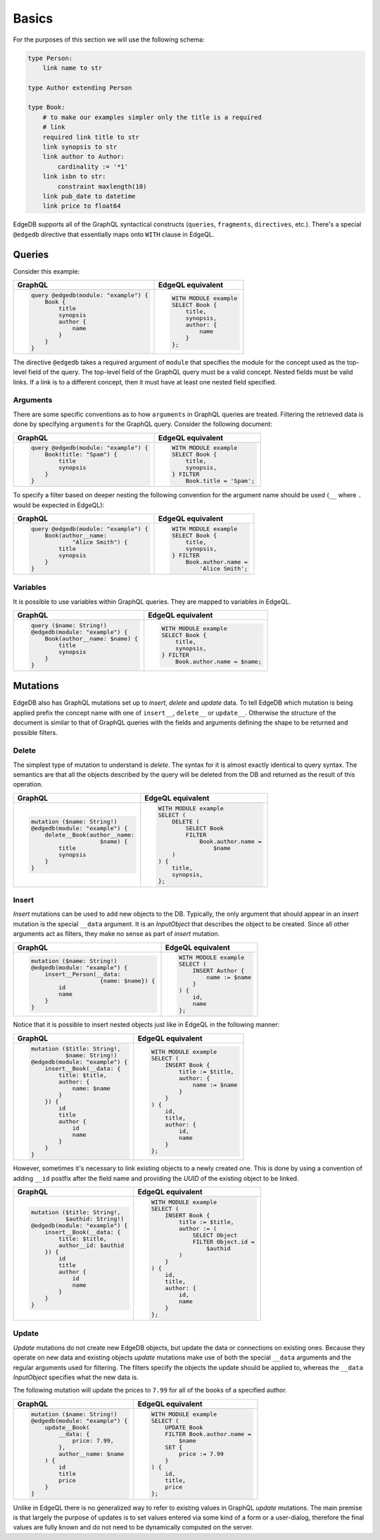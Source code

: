 .. _ref_graphql_overview:


Basics
======

For the purposes of this section we will use the following schema:

.. code-block:: eschema

    type Person:
        link name to str

    type Author extending Person

    type Book:
        # to make our examples simpler only the title is a required
        # link
        required link title to str
        link synopsis to str
        link author to Author:
            cardinality := '*1'
        link isbn to str:
            constraint maxlength(10)
        link pub_date to datetime
        link price to float64


EdgeDB supports all of the GraphQL syntactical constructs
(``queries``, ``fragments``, ``directives``, etc.). There's a special
``@edgedb`` directive that essentially maps onto ``WITH`` clause in
EdgeQL.


Queries
+++++++

Consider this example:

+--------------------------------------+--------------------------+
| GraphQL                              | EdgeQL equivalent        |
+======================================+==========================+
| .. code-block:: graphql              | .. code-block:: edgeql   |
|                                      |                          |
|   query @edgedb(module: "example") { |   WITH MODULE example    |
|       Book {                         |   SELECT Book {          |
|           title                      |       title,             |
|           synopsis                   |       synopsis,          |
|           author {                   |       author: {          |
|               name                   |           name           |
|           }                          |       }                  |
|       }                              |   };                     |
|   }                                  |                          |
+--------------------------------------+--------------------------+

The directive ``@edgedb`` takes a required argument of ``module`` that
specifies the module for the concept used as the top-level field of
the query. The top-level field of the GraphQL query must be a valid
concept. Nested fields must be valid links. If a link is to a
different concept, then it must have at least one nested field
specified.


Arguments
---------

There are some specific conventions as to how ``arguments`` in GraphQL
queries are treated. Filtering the retrieved data is done by
specifying ``arguments`` for the GraphQL query. Consider the following
document:

+--------------------------------------+----------------------------+
| GraphQL                              | EdgeQL equivalent          |
+======================================+============================+
| .. code-block:: graphql              | .. code-block:: edgeql     |
|                                      |                            |
|   query @edgedb(module: "example") { |   WITH MODULE example      |
|       Book(title: "Spam") {          |   SELECT Book {            |
|           title                      |       title,               |
|           synopsis                   |       synopsis,            |
|       }                              |   } FILTER                 |
|   }                                  |       Book.title = 'Spam'; |
+--------------------------------------+----------------------------+

To specify a filter based on deeper nesting the following convention
for the argument name should be used (``__`` where ``.`` would be
expected in EdgeQL):

+---------------------------------------+---------------------------+
| GraphQL                               | EdgeQL equivalent         |
+=======================================+===========================+
| .. code-block:: graphql               | .. code-block:: edgeql    |
|                                       |                           |
|   query @edgedb(module: "example") {  |   WITH MODULE example     |
|       Book(author__name:              |   SELECT Book {           |
|               "Alice Smith") {        |       title,              |
|           title                       |       synopsis,           |
|           synopsis                    |   } FILTER                |
|       }                               |       Book.author.name =  |
|   }                                   |           'Alice Smith';  |
+---------------------------------------+---------------------------+


Variables
---------

It is possible to use variables within GraphQL queries. They are
mapped to variables in EdgeQL.

+-----------------------------------+---------------------------------+
| GraphQL                           | EdgeQL equivalent               |
+===================================+=================================+
| .. code-block:: graphql           | .. code-block:: edgeql          |
|                                   |                                 |
|   query ($name: String!)          |   WITH MODULE example           |
|   @edgedb(module: "example") {    |   SELECT Book {                 |
|       Book(author__name: $name) { |       title,                    |
|           title                   |       synopsis,                 |
|           synopsis                |   } FILTER                      |
|       }                           |       Book.author.name = $name; |
|   }                               |                                 |
+-----------------------------------+---------------------------------+


Mutations
+++++++++

EdgeDB also has GraphQL mutations set up to *insert*, *delete* and
*update* data. To tell EdgeDB which mutation is being applied prefix
the concept name with one of ``insert__``, ``delete__`` or
``update__``. Otherwise the structure of the document is similar to
that of GraphQL queries with the fields and arguments defining the
shape to be returned and possible filters.

Delete
------

The simplest type of mutation to understand is *delete*. The syntax
for it is almost exactly identical to query syntax. The semantics are
that all the objects described by the query will be deleted from the
DB and returned as the result of this operation.

+----------------------------------+----------------------------------+
| GraphQL                          | EdgeQL equivalent                |
+==================================+==================================+
| .. code-block:: graphql          | .. code-block:: edgeql           |
|                                  |                                  |
|   mutation ($name: String!)      |   WITH MODULE example            |
|   @edgedb(module: "example") {   |   SELECT (                       |
|       delete__Book(author__name: |       DELETE (                   |
|                       $name) {   |           SELECT Book            |
|           title                  |           FILTER                 |
|           synopsis               |               Book.author.name = |
|       }                          |                   $name          |
|   }                              |       )                          |
|                                  |   ) {                            |
|                                  |       title,                     |
|                                  |       synopsis,                  |
|                                  |   };                             |
+----------------------------------+----------------------------------+


Insert
------

*Insert* mutations can be used to add new objects to the DB.
Typically, the only argument that should appear in an *insert*
mutation is the special ``__data`` argument. It is an *InputObject*
that describes the object to be created. Since all other arguments act
as filters, they make no sense as part of *insert* mutation.

+----------------------------------------+--------------------------+
| GraphQL                                | EdgeQL equivalent        |
+========================================+==========================+
| .. code-block:: graphql                | .. code-block:: edgeql   |
|                                        |                          |
|   mutation ($name: String!)            |   WITH MODULE example    |
|   @edgedb(module: "example") {         |   SELECT (               |
|       insert__Person(__data:           |       INSERT Author {    |
|                       {name: $name}) { |           name := $name  |
|           id                           |       }                  |
|           name                         |   ) {                    |
|       }                                |       id,                |
|   }                                    |       name               |
|                                        |   };                     |
+----------------------------------------+--------------------------+

Notice that it is possible to insert nested objects just like in
EdgeQL in the following manner:

+----------------------------------+--------------------------------+
| GraphQL                          | EdgeQL equivalent              |
+==================================+================================+
| .. code-block:: graphql          | .. code-block:: edgeql         |
|                                  |                                |
|   mutation ($title: String!,     |   WITH MODULE example          |
|             $name: String!)      |   SELECT (                     |
|   @edgedb(module: "example") {   |       INSERT Book {            |
|       insert__Book(__data: {     |           title := $title,     |
|           title: $title,         |           author: {            |
|           author: {              |               name := $name    |
|               name: $name        |           }                    |
|           }                      |       }                        |
|       }) {                       |   ) {                          |
|           id                     |       id,                      |
|           title                  |       title,                   |
|           author {               |       author: {                |
|               id                 |           id,                  |
|               name               |           name                 |
|           }                      |       }                        |
|       }                          |   };                           |
|   }                              |                                |
+----------------------------------+--------------------------------+

However, sometimes it's necessary to link existing objects to a newly
created one. This is done by using a convention of adding ``__id``
postfix after the field name and providing the *UUID* of the existing
object to be linked.

+----------------------------------+------------------------------------+
| GraphQL                          | EdgeQL equivalent                  |
+==================================+====================================+
| .. code-block:: graphql          | .. code-block:: edgeql             |
|                                  |                                    |
|     mutation ($title: String!,   |     WITH MODULE example            |
|               $authid: String!)  |     SELECT (                       |
|     @edgedb(module: "example") { |         INSERT Book {              |
|         insert__Book(__data: {   |             title := $title,       |
|             title: $title,       |             author := (            |
|             author__id: $authid  |                 SELECT Object      |
|         }) {                     |                 FILTER Object.id = |
|             id                   |                     $authid        |
|             title                |             )                      |
|             author {             |         }                          |
|                 id               |     ) {                            |
|                 name             |         id,                        |
|             }                    |         title,                     |
|         }                        |         author: {                  |
|     }                            |             id,                    |
|                                  |             name                   |
|                                  |         }                          |
|                                  |     };                             |
+----------------------------------+------------------------------------+



Update
------

*Update* mutations do not create new EdgeDB objects, but update the
data or connections on existing ones. Because they operate on new data
and existing objects *update* mutations make use of both the special
``__data`` arguments and the regular arguments used for filtering. The
filters specify the objects the update should be applied to, whereas
the ``__data`` *InputObject* specifies what the new data is.

The following mutation will update the prices to ``7.99`` for all of
the books of a specified author.

+----------------------------------+-----------------------------------+
| GraphQL                          | EdgeQL equivalent                 |
+==================================+===================================+
| .. code-block:: graphql          | .. code-block:: edgeql            |
|                                  |                                   |
|     mutation ($name: String!)    |     WITH MODULE example           |
|     @edgedb(module: "example") { |     SELECT (                      |
|         update__Book(            |         UPDATE Book               |
|             __data: {            |         FILTER Book.author.name = |
|                 price: 7.99,     |             $name                 |
|             },                   |         SET {                     |
|             author__name: $name  |             price := 7.99         |
|         ) {                      |         }                         |
|             id                   |     ) {                           |
|             title                |         id,                       |
|             price                |         title,                    |
|         }                        |         price                     |
|     }                            |     };                            |
+----------------------------------+-----------------------------------+

Unlike in EdgeQL there is no generalized way to refer to existing
values in GraphQL *update* mutations. The main premise is that largely
the purpose of updates is to set values entered via some kind of a
form or a user-dialog, therefore the final values are fully known and
do not need to be dynamically computed on the server.

